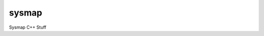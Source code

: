 sysmap
============

Sysmap C++ Stuff

.. doxygenindex::

.. doxygenclass:: adafs::Extractor
    :project: sysmap
    :members:

